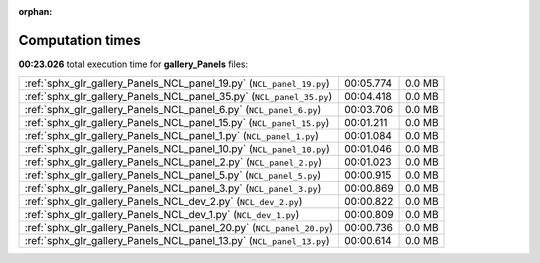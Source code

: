 
:orphan:

.. _sphx_glr_gallery_Panels_sg_execution_times:

Computation times
=================
**00:23.026** total execution time for **gallery_Panels** files:

+----------------------------------------------------------------------+-----------+--------+
| :ref:`sphx_glr_gallery_Panels_NCL_panel_19.py` (``NCL_panel_19.py``) | 00:05.774 | 0.0 MB |
+----------------------------------------------------------------------+-----------+--------+
| :ref:`sphx_glr_gallery_Panels_NCL_panel_35.py` (``NCL_panel_35.py``) | 00:04.418 | 0.0 MB |
+----------------------------------------------------------------------+-----------+--------+
| :ref:`sphx_glr_gallery_Panels_NCL_panel_6.py` (``NCL_panel_6.py``)   | 00:03.706 | 0.0 MB |
+----------------------------------------------------------------------+-----------+--------+
| :ref:`sphx_glr_gallery_Panels_NCL_panel_15.py` (``NCL_panel_15.py``) | 00:01.211 | 0.0 MB |
+----------------------------------------------------------------------+-----------+--------+
| :ref:`sphx_glr_gallery_Panels_NCL_panel_1.py` (``NCL_panel_1.py``)   | 00:01.084 | 0.0 MB |
+----------------------------------------------------------------------+-----------+--------+
| :ref:`sphx_glr_gallery_Panels_NCL_panel_10.py` (``NCL_panel_10.py``) | 00:01.046 | 0.0 MB |
+----------------------------------------------------------------------+-----------+--------+
| :ref:`sphx_glr_gallery_Panels_NCL_panel_2.py` (``NCL_panel_2.py``)   | 00:01.023 | 0.0 MB |
+----------------------------------------------------------------------+-----------+--------+
| :ref:`sphx_glr_gallery_Panels_NCL_panel_5.py` (``NCL_panel_5.py``)   | 00:00.915 | 0.0 MB |
+----------------------------------------------------------------------+-----------+--------+
| :ref:`sphx_glr_gallery_Panels_NCL_panel_3.py` (``NCL_panel_3.py``)   | 00:00.869 | 0.0 MB |
+----------------------------------------------------------------------+-----------+--------+
| :ref:`sphx_glr_gallery_Panels_NCL_dev_2.py` (``NCL_dev_2.py``)       | 00:00.822 | 0.0 MB |
+----------------------------------------------------------------------+-----------+--------+
| :ref:`sphx_glr_gallery_Panels_NCL_dev_1.py` (``NCL_dev_1.py``)       | 00:00.809 | 0.0 MB |
+----------------------------------------------------------------------+-----------+--------+
| :ref:`sphx_glr_gallery_Panels_NCL_panel_20.py` (``NCL_panel_20.py``) | 00:00.736 | 0.0 MB |
+----------------------------------------------------------------------+-----------+--------+
| :ref:`sphx_glr_gallery_Panels_NCL_panel_13.py` (``NCL_panel_13.py``) | 00:00.614 | 0.0 MB |
+----------------------------------------------------------------------+-----------+--------+
